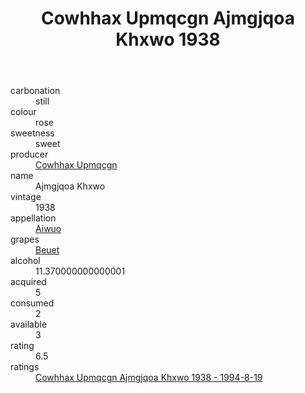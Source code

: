 :PROPERTIES:
:ID:                     bab7fdda-d1ee-43fa-a666-d2aeef7e8388
:END:
#+TITLE: Cowhhax Upmqcgn Ajmgjqoa Khxwo 1938

- carbonation :: still
- colour :: rose
- sweetness :: sweet
- producer :: [[id:3e62d896-76d3-4ade-b324-cd466bcc0e07][Cowhhax Upmqcgn]]
- name :: Ajmgjqoa Khxwo
- vintage :: 1938
- appellation :: [[id:47e01a18-0eb9-49d9-b003-b99e7e92b783][Aiwuo]]
- grapes :: [[id:9cb04c77-1c20-42d3-bbca-f291e87937bc][Beuet]]
- alcohol :: 11.370000000000001
- acquired :: 5
- consumed :: 2
- available :: 3
- rating :: 6.5
- ratings :: [[id:f14b0281-904a-4cac-9fd5-039c27a36849][Cowhhax Upmqcgn Ajmgjqoa Khxwo 1938 - 1994-8-19]]


